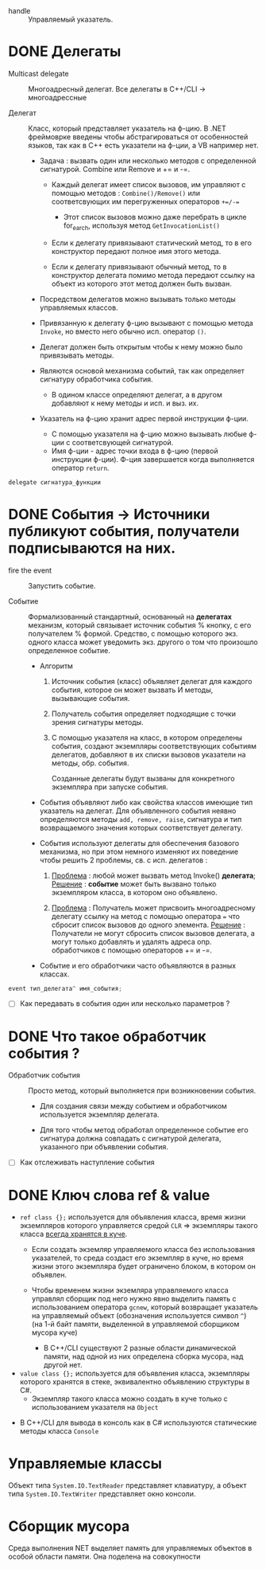 - handle :: Управляемый указатель.

* DONE Делегаты

- Multicast delegate :: Многоадресный делегат. Все делегаты в C++/CLI -> многоадрессные

- Делегат :: Класс, который представляет указатель на ф-цию. В .NET фреймоврке введены чтобы абстрагироваться от особенностей языков, так как в C++ есть указатели на ф-ции, а VB например нет.

  + Задача : вызвать один или несколько методов с определенной сигнатурой.  Combine или Remove и  += и -=.
    * Каждый делегат имеет список вызовов, им управляют с помощью методов : ~Combine()/Remove()~ или соответсвующих им перегруженных операторов ~+=/-=~
      - Этот список вызовов можно даже перебрать в цикле for_earch, используя метод ~GetInvocationList()~

    * Если к делегату привязывают статический метод, то в его конструктор передают полное имя этого метода.

    * Если к делегату привязывают обычный метод, то в конструктор делегата помимо метода передают ссылку на объект из которого этот метод должен быть вызван.

  + Посредством делегатов можно вызывать только методы управляемых классов.

  + Привязанную к делегату ф-цию вызывают с помощью метода ~Invoke~, но вместо него обычно исп. оператор ~()~.

  + Делегат должен быть открытым чтобы к нему можно было привязывать методы.

  + Являются основой механизма событий, так как определяет сигнатуру обработчика события.
    * В одином классе определяют делегат, а в другом добавляют к нему методы и исп. и выз. их.


  + Указатель на ф-цию хранит адрес первой инструкции ф-ции.
    * С помощью указателя на ф-цию можно вызывать любые ф-ции с соответсвующей сигнатурой.
    * Имя ф-ции - адрес точки входа в ф-цию (первой инструкции ф-ции). Ф-ция завершается когда выполняется оператор ~return~.

#+BEGIN_SRC cpp
    delegate сигнатура_функции
#+END_SRC


* DONE События -> Источники публикуют события, получатели подписываются на них.

- fire the event :: Запустить событие.

- Событие :: Формализованный стандартный, основанный на *делегатах* механизм, который связывает источник события % кнопку, с его получателем % формой. Средство, с помощью которого экз. одного класса может уведомить экз. другого о том что произошло определенное событие.

  + Алгоритм
    1. Источник события (класс) объявляет делегат для каждого события, которое он может вызвать И методы, вызывающие события.

    2. Получатель события определяет подходящие с точки зрения сигнатуры методы.

    3. С помощью указателя на класс, в котором определены события, создают экземпляры соответствующих событиям делегатов, добавляют в их списки вызовов указатели на методы, обр. события.

       Созданные делегаты будут вызваны для конкретного экземпляра при запуске события.

  + Cобытия объявляют либо как свойства классов имеющие тип указатель на делегат. Для объявленного события неявно определяются методы ~add, remove, raise~, сигнатура и тип возвращаемого значения которых соответствует делегату.

  + События используют делегаты для обеспечения базового механизма, но при этом немного изменяют их поведение чтобы решить 2 проблемы, св. с исп. делегатов :
    1. _Проблема_ : любой может вызвать метод Invoke() *делегата*;
       _Решение_ : *событие* может быть вызвано только экземпляром класса, в котором оно объявлено.

    2. _Проблема_ : Получатель может присвоить многоадресному делегату ссылку на метод с помощью оператора ~=~ что сбросит список вызовов до одного элемента.
       _Решение_ : Получатели не могут сбросить список вызовов делегата, а могут только добавлять и удалять адреса опр. обработчиков с помощью операторов += и -=.

  + Событие и его обработчики часто объявляются в разных классах.

#+BEGIN_SRC cpp
   event тип_делегата^ имя_события;
#+END_SRC


 - [ ] Как передавать в события один или несколько параметров ?



* DONE Что такое обработчик события ?

- Обработчик события :: Просто метод, который выполняется при возникновении события.
  + Для создания связи между событием и обработчиком используется экземпляр делегата.

  + Для того чтобы метод обработал определенное событие его сигнатура должна совпадать с сигнатурой делегата, указанного при объявлении события.

- [ ] Как отслеживать наступление события



* DONE Ключ слова ref & value

  + ~ref class {};~ используется для объявления класса, время жизни экземпляров которого управляется средой ~CLR~ => экземпляры такого класса _всегда хранятся в куче_.
    * Если создать экземляр управляемого класса без использования указателей, то среда создаст его экземпляр в куче, но время жизни этого экземпляра будет ограничено блоком, в котором он объявлен.

    * Чтобы временем жизни экземляра управляемого класса управлял сборщик под него нужно явно выделить память с использованием оператора ~gcnew~, который возвращает  указатель на управляемый объект (обозначения используется символ ~^~) (на 1-й байт памяти, выделенной в управляемой сборщиком мусора куче)
      - В С++/CLI существуют 2 разные области динамической памяти, над одной из них определена сборка мусора, над другой нет.

  + ~value class {};~ используется для объявления класса, экземпляры которого хранятся в стеке, эквивалентно объявлению структуры в C#.
    * Экземпляр такого класса можно создать в куче только с использованием указателя на ~Object~

- В C++/CLI для вывода в консоль как в С# используются статические методы класса ~Console~

* Управляемые классы

Объект типа ~System.IO.TextReader~ представляет клавиатуру, а объект типа ~System.IO.TextWriter~ представляет окно консоли.

* Сборщик мусора

Среда выполнения NET выделяет память для управляемых объектов в особой области памяти. Она поделена на совокупности
